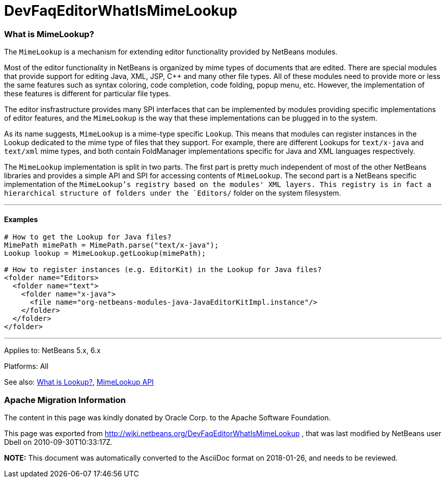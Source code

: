 // 
//     Licensed to the Apache Software Foundation (ASF) under one
//     or more contributor license agreements.  See the NOTICE file
//     distributed with this work for additional information
//     regarding copyright ownership.  The ASF licenses this file
//     to you under the Apache License, Version 2.0 (the
//     "License"); you may not use this file except in compliance
//     with the License.  You may obtain a copy of the License at
// 
//       http://www.apache.org/licenses/LICENSE-2.0
// 
//     Unless required by applicable law or agreed to in writing,
//     software distributed under the License is distributed on an
//     "AS IS" BASIS, WITHOUT WARRANTIES OR CONDITIONS OF ANY
//     KIND, either express or implied.  See the License for the
//     specific language governing permissions and limitations
//     under the License.
//

= DevFaqEditorWhatIsMimeLookup
:jbake-type: wiki
:jbake-tags: wiki, devfaq, needsreview
:jbake-status: published

=== What is MimeLookup?

The `MimeLookup` is a mechanism for extending editor functionality provided by
NetBeans modules.

Most of the editor functionality in NetBeans is organized by mime types of
documents that are edited. There are special modules that provide support for
editing Java, XML, JSP, C++ and many other file types. All of these modules need
to provide more or less the same features such as syntax coloring, code
completion, code folding, popup menu, etc. However, the implementation of
these features is different for particular file types.

The editor insfrastructure provides many SPI interfaces that can be implemented by modules providing specific implementations of editor features, and the `MimeLookup` is the way that these implementations can be plugged in to the system.

As its name suggests, `MimeLookup` is a mime-type specific `Lookup`. This means that modules can register instances in the Lookup dedicated to the mime type of
files that they support. For example, there are different Lookups for
`text/x-java` and `text/xml` mime types, and both contain FoldManager
implementations specific for Java and XML languages respectively.

The `MimeLookup` implementation is split in two parts. The first part is pretty
much independent of most of the other NetBeans libraries and provides a simple
API and SPI for accessing contents of `MimeLookup`. The second part is a
NetBeans specific implementation of the `MimeLookup`'s registry based on the
modules' XML layers. This registry is in fact a hierarchical structure of folders under the `Editors/` folder on the system filesystem.

---

==== Examples

[source,xml]
----

# How to get the Lookup for Java files?
MimePath mimePath = MimePath.parse("text/x-java");
Lookup lookup = MimeLookup.getLookup(mimePath);

# How to register instances (e.g. EditorKit) in the Lookup for Java files?
<folder name="Editors>
  <folder name="text">
    <folder name="x-java">
      <file name="org-netbeans-modules-java-JavaEditorKitImpl.instance"/>
    </folder>
  </folder>
</folder>
----

---

Applies to: NetBeans 5.x, 6.x

Platforms: All

See also:
link:DevFaqLookup[What is Lookup?], 
link:http://www.netbeans.org/download/dev/javadoc/org-netbeans-modules-editor-mimelookup/index.html[MimeLookup API]

=== Apache Migration Information

The content in this page was kindly donated by Oracle Corp. to the
Apache Software Foundation.

This page was exported from link:http://wiki.netbeans.org/DevFaqEditorWhatIsMimeLookup[http://wiki.netbeans.org/DevFaqEditorWhatIsMimeLookup] , 
that was last modified by NetBeans user Dbell 
on 2010-09-30T10:33:17Z.


*NOTE:* This document was automatically converted to the AsciiDoc format on 2018-01-26, and needs to be reviewed.

